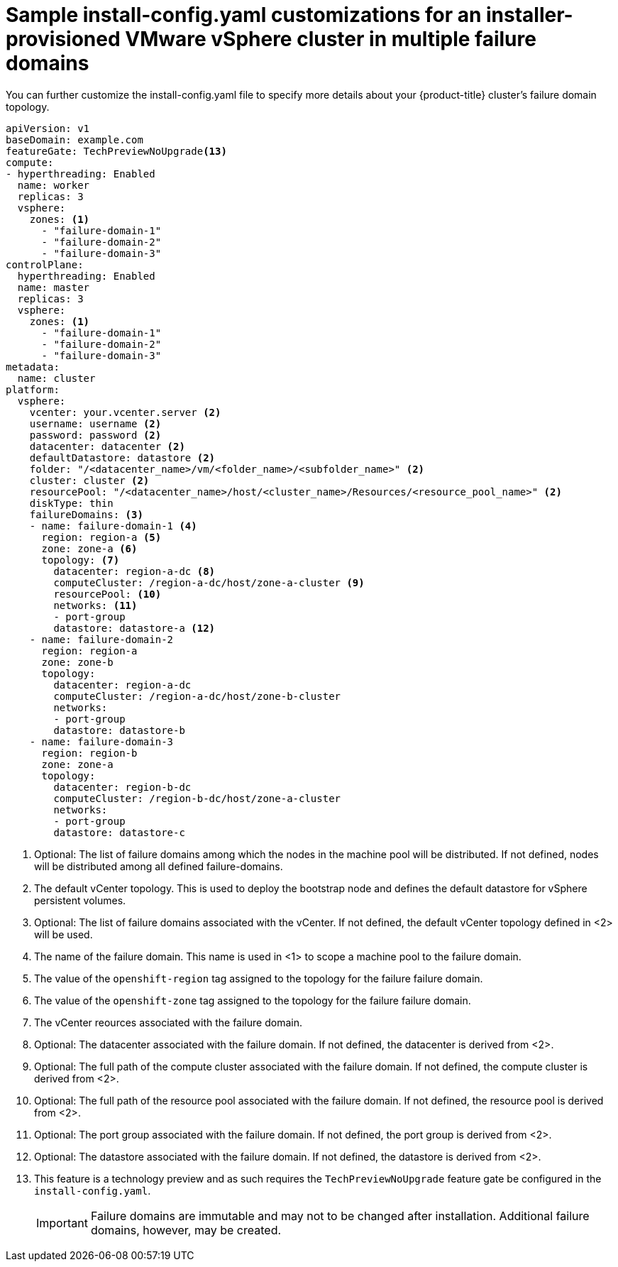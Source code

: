 [id="installation-vsphere-zones-config-yaml_{context}"]
= Sample install-config.yaml customizations for an installer-provisioned VMware vSphere cluster in multiple failure domains

You can further customize the install-config.yaml file to specify more details about your {product-title} cluster's failure domain topology.

[source,yaml]
----
apiVersion: v1
baseDomain: example.com
featureGate: TechPreviewNoUpgrade<13>
compute: 
- hyperthreading: Enabled 
  name: worker
  replicas: 3 
  vsphere:
    zones: <1>
      - "failure-domain-1"
      - "failure-domain-2"
      - "failure-domain-3"
controlPlane: 
  hyperthreading: Enabled
  name: master
  replicas: 3 
  vsphere:
    zones: <1>
      - "failure-domain-1"
      - "failure-domain-2"
      - "failure-domain-3"
metadata:
  name: cluster
platform:
  vsphere: 
    vcenter: your.vcenter.server <2>
    username: username <2>
    password: password <2>
    datacenter: datacenter <2> 
    defaultDatastore: datastore <2>
    folder: "/<datacenter_name>/vm/<folder_name>/<subfolder_name>" <2>
    cluster: cluster <2>
    resourcePool: "/<datacenter_name>/host/<cluster_name>/Resources/<resource_pool_name>" <2>
    diskType: thin 
    failureDomains: <3>
    - name: failure-domain-1 <4>
      region: region-a <5>
      zone: zone-a <6>
      topology: <7>
        datacenter: region-a-dc <8>
        computeCluster: /region-a-dc/host/zone-a-cluster <9>
        resourcePool: <10>
        networks: <11>
        - port-group
        datastore: datastore-a <12>
    - name: failure-domain-2
      region: region-a
      zone: zone-b
      topology:
        datacenter: region-a-dc
        computeCluster: /region-a-dc/host/zone-b-cluster
        networks:
        - port-group
        datastore: datastore-b
    - name: failure-domain-3
      region: region-b
      zone: zone-a
      topology:
        datacenter: region-b-dc
        computeCluster: /region-b-dc/host/zone-a-cluster
        networks:
        - port-group
        datastore: datastore-c
----

<1> Optional: The list of failure domains among which the nodes in the machine pool will be distributed.
If not defined, nodes will be distributed among all defined failure-domains.

<2> The default vCenter topology. This is used to deploy the bootstrap node and defines the
default datastore for vSphere persistent volumes.

<3> Optional: The list of failure domains associated with the vCenter.  If not defined, the default
vCenter topology defined in <2> will be used.

<4> The name of the failure domain.  This name is used in <1> to scope a machine pool to the failure domain.

<5> The value of the `openshift-region` tag assigned to the topology for the failure failure domain.

<6> The value of the `openshift-zone` tag assigned to the topology for the failure failure domain.

<7> The vCenter reources associated with the failure domain.

<8> Optional: The datacenter associated with the failure domain. If not defined, the datacenter is derived from <2>.

<9> Optional: The full path of the compute cluster associated with the failure domain. If not defined, the compute cluster is derived from <2>.

<10> Optional: The full path of the resource pool associated with the failure domain. If not defined, the resource pool is derived from <2>.

<11> Optional: The port group associated with the failure domain. If not defined, the port group is derived from <2>.

<12> Optional: The datastore associated with the failure domain. If not defined, the datastore is derived from <2>.

<13> This feature is a technology preview and as such requires the `TechPreviewNoUpgrade` feature gate be configured in the `install-config.yaml`.
+
[IMPORTANT]
====
Failure domains are immutable and may not to be changed after installation.  Additional failure domains, however, may be created.
====
